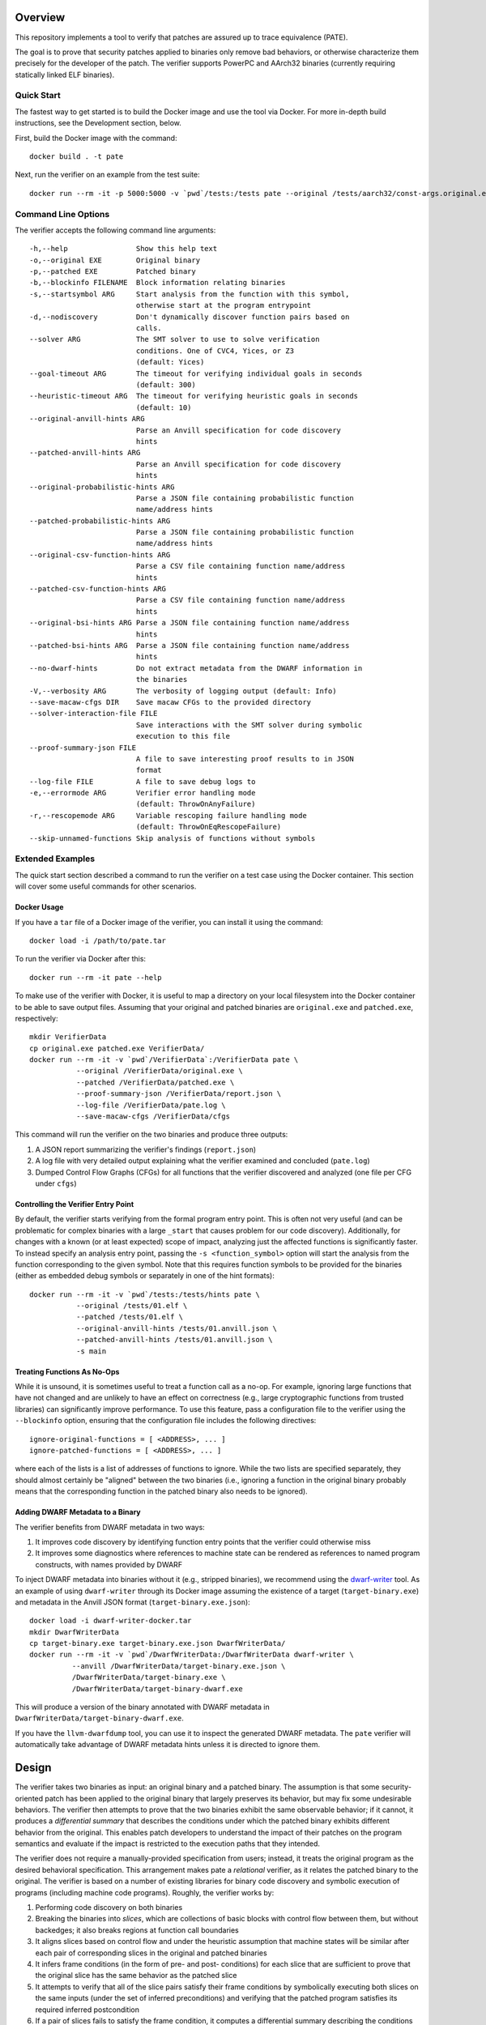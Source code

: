 Overview
========

This repository implements a tool to verify that patches are assured up to trace equivalence (PATE).

The goal is to prove that security patches applied to binaries only remove bad behaviors, or otherwise characterize them precisely for the developer of the patch. The verifier supports PowerPC and AArch32 binaries (currently requiring statically linked ELF binaries).

Quick Start
-----------

The fastest way to get started is to build the Docker image and use the tool via Docker.  For more in-depth build instructions, see the Development section, below.

First, build the Docker image with the command::

  docker build . -t pate

Next, run the verifier on an example from the test suite::

  docker run --rm -it -p 5000:5000 -v `pwd`/tests:/tests pate --original /tests/aarch32/const-args.original.exe --patched /tests/aarch32/const-args.patched.exe


Command Line Options
--------------------

The verifier accepts the following command line arguments::

  -h,--help                Show this help text
  -o,--original EXE        Original binary
  -p,--patched EXE         Patched binary
  -b,--blockinfo FILENAME  Block information relating binaries
  -s,--startsymbol ARG     Start analysis from the function with this symbol,
                           otherwise start at the program entrypoint
  -d,--nodiscovery         Don't dynamically discover function pairs based on
                           calls.
  --solver ARG             The SMT solver to use to solve verification
                           conditions. One of CVC4, Yices, or Z3
                           (default: Yices)
  --goal-timeout ARG       The timeout for verifying individual goals in seconds
                           (default: 300)
  --heuristic-timeout ARG  The timeout for verifying heuristic goals in seconds
                           (default: 10)
  --original-anvill-hints ARG
                           Parse an Anvill specification for code discovery
                           hints
  --patched-anvill-hints ARG
                           Parse an Anvill specification for code discovery
                           hints
  --original-probabilistic-hints ARG
                           Parse a JSON file containing probabilistic function
                           name/address hints
  --patched-probabilistic-hints ARG
                           Parse a JSON file containing probabilistic function
                           name/address hints
  --original-csv-function-hints ARG
                           Parse a CSV file containing function name/address
                           hints
  --patched-csv-function-hints ARG
                           Parse a CSV file containing function name/address
                           hints
  --original-bsi-hints ARG Parse a JSON file containing function name/address
                           hints
  --patched-bsi-hints ARG  Parse a JSON file containing function name/address
                           hints
  --no-dwarf-hints         Do not extract metadata from the DWARF information in
                           the binaries
  -V,--verbosity ARG       The verbosity of logging output (default: Info)
  --save-macaw-cfgs DIR    Save macaw CFGs to the provided directory
  --solver-interaction-file FILE
                           Save interactions with the SMT solver during symbolic
                           execution to this file
  --proof-summary-json FILE
                           A file to save interesting proof results to in JSON
                           format
  --log-file FILE          A file to save debug logs to
  -e,--errormode ARG       Verifier error handling mode
                           (default: ThrowOnAnyFailure)
  -r,--rescopemode ARG     Variable rescoping failure handling mode
                           (default: ThrowOnEqRescopeFailure)
  --skip-unnamed-functions Skip analysis of functions without symbols

Extended Examples
-----------------

The quick start section described a command to run the verifier on a test case using the Docker container.  This section will cover some useful commands for other scenarios.

Docker Usage
^^^^^^^^^^^^

If you have a ``tar`` file of a Docker image of the verifier, you can install it using the command::

  docker load -i /path/to/pate.tar

To run the verifier via Docker after this::

  docker run --rm -it pate --help

To make use of the verifier with Docker, it is useful to map a directory on your local filesystem into the Docker container to be able to save output files. Assuming that your original and patched binaries are ``original.exe`` and ``patched.exe``, respectively::

  mkdir VerifierData
  cp original.exe patched.exe VerifierData/
  docker run --rm -it -v `pwd`/VerifierData`:/VerifierData pate \
             --original /VerifierData/original.exe \
             --patched /VerifierData/patched.exe \
             --proof-summary-json /VerifierData/report.json \
             --log-file /VerifierData/pate.log \
             --save-macaw-cfgs /VerifierData/cfgs

This command will run the verifier on the two binaries and produce three outputs:

1. A JSON report summarizing the verifier's findings (``report.json``)
2. A log file with very detailed output explaining what the verifier examined and concluded (``pate.log``)
3. Dumped Control Flow Graphs (CFGs) for all functions that the verifier discovered and analyzed (one file per CFG under ``cfgs``)

Controlling the Verifier Entry Point
^^^^^^^^^^^^^^^^^^^^^^^^^^^^^^^^^^^^

By default, the verifier starts verifying from the formal program entry point. This is often not very useful (and can be problematic for complex binaries with a large ``_start`` that causes problem for our code discovery).  Additionally, for changes with a known (or at least expected) scope of impact, analyzing just the affected functions is significantly faster. To instead specify an analysis entry point, passing the ``-s <function_symbol>`` option will start the analysis
from the function corresponding to the given symbol. Note that this requires function symbols to be provided for the binaries (either as embedded debug
symbols or separately in one of the hint formats)::

  docker run --rm -it -v `pwd`/tests:/tests/hints pate \
             --original /tests/01.elf \
             --patched /tests/01.elf \
             --original-anvill-hints /tests/01.anvill.json \
             --patched-anvill-hints /tests/01.anvill.json \
             -s main

Treating Functions As No-Ops
^^^^^^^^^^^^^^^^^^^^^^^^^^^^

While it is unsound, it is sometimes useful to treat a function call as a no-op. For example, ignoring large functions that have not changed and are unlikely to have an effect on correctness (e.g., large cryptographic functions from trusted libraries) can significantly improve performance.  To use this feature, pass a configuration file to the verifier using the ``--blockinfo`` option, ensuring that the configuration file includes the following directives::

  ignore-original-functions = [ <ADDRESS>, ... ]
  ignore-patched-functions = [ <ADDRESS>, ... ]

where each of the lists is a list of addresses of functions to ignore. While the two lists are specified separately, they should almost certainly be "aligned" between the two binaries (i.e., ignoring a function in the original binary probably means that the corresponding function in the patched binary also needs to be ignored).

Adding DWARF Metadata to a Binary
^^^^^^^^^^^^^^^^^^^^^^^^^^^^^^^^^

The verifier benefits from DWARF metadata in two ways:

1. It improves code discovery by identifying function entry points that the verifier could otherwise miss
2. It improves some diagnostics where references to machine state can be rendered as references to named program constructs, with names provided by DWARF

To inject DWARF metadata into binaries without it (e.g., stripped binaries), we recommend using the `dwarf-writer <https://github.com/immunant/dwarf-writer>`_ tool.  As an example of using ``dwarf-writer`` through its Docker image assuming the existence of a target (``target-binary.exe``) and metadata in the Anvill JSON format (``target-binary.exe.json``)::

  docker load -i dwarf-writer-docker.tar
  mkdir DwarfWriterData
  cp target-binary.exe target-binary.exe.json DwarfWriterData/
  docker run --rm -it -v `pwd`/DwarfWriterData:/DwarfWriterData dwarf-writer \
            --anvill /DwarfWriterData/target-binary.exe.json \
            /DwarfWriterData/target-binary.exe \
            /DwarfWriterData/target-binary-dwarf.exe

This will produce a version of the binary annotated with DWARF metadata in ``DwarfWriterData/target-binary-dwarf.exe``.

If you have the ``llvm-dwarfdump`` tool, you can use it to inspect the generated DWARF metadata.  The ``pate`` verifier will automatically take advantage of DWARF metadata hints unless it is directed to ignore them.

Design
======

The verifier takes two binaries as input: an original binary and a patched binary. The assumption is that some security-oriented patch has been applied to the original binary that largely preserves its behavior, but may fix some undesirable behaviors. The verifier then attempts to prove that the two binaries exhibit the same observable behavior; if it cannot, it produces a *differential summary* that describes the conditions under which the patched binary exhibits different behavior from the original.  This enables patch developers to understand the impact of their patches on the program semantics and evaluate if the impact is restricted to the execution paths that they intended.

The verifier does not require a manually-provided specification from users; instead, it treats the original program as the desired behavioral specification. This arrangement makes pate a *relational* verifier, as it relates the patched binary to the original. The verifier is based on a number of existing libraries for binary code discovery and symbolic execution of programs (including machine code programs).  Roughly, the verifier works by:

1. Performing code discovery on both binaries
2. Breaking the binaries into *slices*, which are collections of basic blocks with control flow between them, but without backedges; it also breaks regions at function call boundaries
3. It aligns slices based on control flow and under the heuristic assumption that machine states will be similar after each pair of corresponding slices in the original and patched binaries
4. It infers frame conditions (in the form of pre- and post- conditions) for each slice that are sufficient to prove that the original slice has the same behavior as the patched slice
5. It attempts to verify that all of the slice pairs satisfy their frame conditions by symbolically executing both slices on the same inputs (under the set of inferred preconditions) and verifying that the patched program satisfies its required inferred postcondition
6. If a pair of slices fails to satisfy the frame condition, it computes a differential summary describing the conditions under which they exhibit different behaviors

Development
===========

Requirements
------------

- ghc (8.10.4 suggested)
- cabal
- yices

Build Steps
-----------

The pate tool is written in Haskell and requires the GHC compiler (version 8.6-8.10) and the cabal build tool to compile.  Building from source can be accomplished by::

  git clone git@github.com:GaloisInc/pate.git
  cd pate
  git submodule update --init
  cp cabal.project.dist cabal.project
  cabal configure pkg:pate
  cabal build pkg:pate

The verifier requires an SMT solver to be available in ``PATH``. The default is ``yices``, but ``z3`` and ``cvc4`` are also supported.

Acknowledgements
============
This material is based upon work supported by the Defense Advanced Research Projects Agency (DARPA) and Naval Information Warfare Center Pacific (NIWC Pacific) under Contract Number N66001-20-C-4027. Any opinions, findings and conclusions or recommendations expressed in this material are those of the author(s) and do not necessarily reflect the views of the DARPA & NIWC Pacific.
